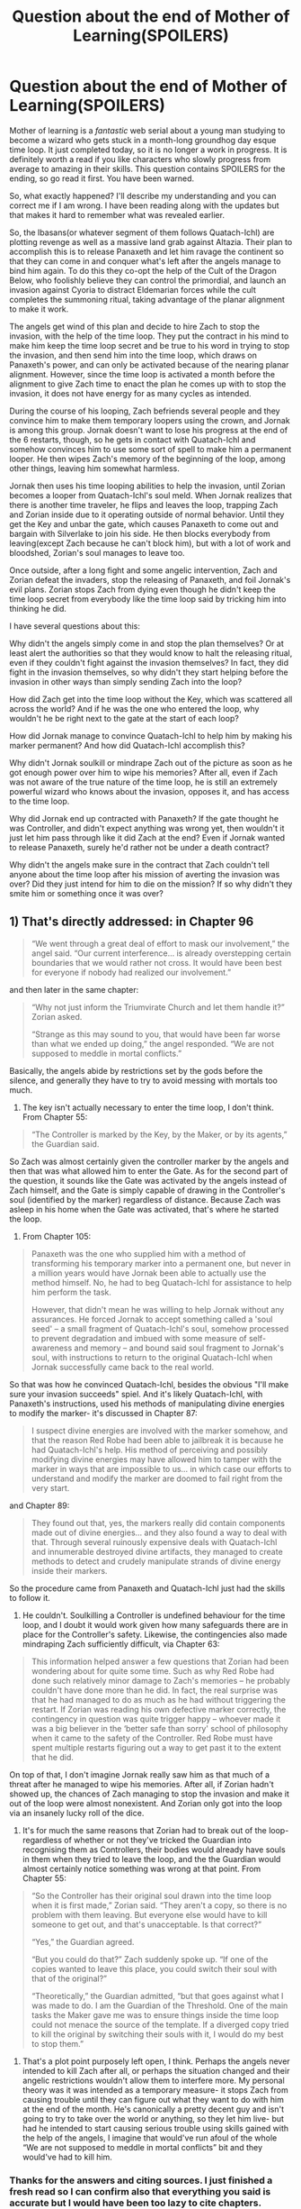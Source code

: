 #+TITLE: Question about the end of Mother of Learning(SPOILERS)

* Question about the end of Mother of Learning(SPOILERS)
:PROPERTIES:
:Author: zaxqs
:Score: 17
:DateUnix: 1581402242.0
:DateShort: 2020-Feb-11
:END:
Mother of learning is a /fantastic/ web serial about a young man studying to become a wizard who gets stuck in a month-long groundhog day esque time loop. It just completed today, so it is no longer a work in progress. It is definitely worth a read if you like characters who slowly progress from average to amazing in their skills. This question contains SPOILERS for the ending, so go read it first. You have been warned.

So, what exactly happened? I'll describe my understanding and you can correct me if I am wrong. I have been reading along with the updates but that makes it hard to remember what was revealed earlier.

So, the Ibasans(or whatever segment of them follows Quatach-Ichl) are plotting revenge as well as a massive land grab against Altazia. Their plan to accomplish this is to release Panaxeth and let him ravage the continent so that they can come in and conquer what's left after the angels manage to bind him again. To do this they co-opt the help of the Cult of the Dragon Below, who foolishly believe they can control the primordial, and launch an invasion against Cyoria to distract Eldemarian forces while the cult completes the summoning ritual, taking advantage of the planar alignment to make it work.

The angels get wind of this plan and decide to hire Zach to stop the invasion, with the help of the time loop. They put the contract in his mind to make him keep the time loop secret and be true to his word in trying to stop the invasion, and then send him into the time loop, which draws on Panaxeth's power, and can only be activated because of the nearing planar alignment. However, since the time loop is activated a month before the alignment to give Zach time to enact the plan he comes up with to stop the invasion, it does not have energy for as many cycles as intended.

During the course of his looping, Zach befriends several people and they convince him to make them temporary loopers using the crown, and Jornak is among this group. Jornak doesn't want to lose his progress at the end of the 6 restarts, though, so he gets in contact with Quatach-Ichl and somehow convinces him to use some sort of spell to make him a permanent looper. He then wipes Zach's memory of the beginning of the loop, among other things, leaving him somewhat harmless.

Jornak then uses his time looping abilities to help the invasion, until Zorian becomes a looper from Quatach-Ichl's soul meld. When Jornak realizes that there is another time traveler, he flips and leaves the loop, trapping Zach and Zorian inside due to it operating outside of normal behavior. Until they get the Key and unbar the gate, which causes Panaxeth to come out and bargain with Silverlake to join his side. He then blocks everybody from leaving(except Zach because he can't block him), but with a lot of work and bloodshed, Zorian's soul manages to leave too.

Once outside, after a long fight and some angelic intervention, Zach and Zorian defeat the invaders, stop the releasing of Panaxeth, and foil Jornak's evil plans. Zorian stops Zach from dying even though he didn't keep the time loop secret from everybody like the time loop said by tricking him into thinking he did.

I have several questions about this:

Why didn't the angels simply come in and stop the plan themselves? Or at least alert the authorities so that they would know to halt the releasing ritual, even if they couldn't fight against the invasion themselves? In fact, they did fight in the invasion themselves, so why didn't they start helping before the invasion in other ways than simply sending Zach into the loop?

How did Zach get into the time loop without the Key, which was scattered all across the world? And if he was the one who entered the loop, why wouldn't he be right next to the gate at the start of each loop?

How did Jornak manage to convince Quatach-Ichl to help him by making his marker permanent? And how did Quatach-Ichl accomplish this?

Why didn't Jornak soulkill or mindrape Zach out of the picture as soon as he got enough power over him to wipe his memories? After all, even if Zach was not aware of the true nature of the time loop, he is still an extremely powerful wizard who knows about the invasion, opposes it, and has access to the time loop.

Why did Jornak end up contracted with Panaxeth? If the gate thought he was Controller, and didn't expect anything was wrong yet, then wouldn't it just let him pass through like it did Zach at the end? Even if Jornak wanted to release Panaxeth, surely he'd rather not be under a death contract?

Why didn't the angels make sure in the contract that Zach couldn't tell anyone about the time loop after his mission of averting the invasion was over? Did they just intend for him to die on the mission? If so why didn't they smite him or something once it was over?


** 1) That's directly addressed: in Chapter 96

#+begin_quote
  “We went through a great deal of effort to mask our involvement,” the angel said. “Our current interference... is already overstepping certain boundaries that we would rather not cross. It would have been best for everyone if nobody had realized our involvement.”
#+end_quote

and then later in the same chapter:

#+begin_quote
  “Why not just inform the Triumvirate Church and let them handle it?” Zorian asked.

  “Strange as this may sound to you, that would have been far worse than what we ended up doing,” the angel responded. “We are not supposed to meddle in mortal conflicts.”
#+end_quote

Basically, the angels abide by restrictions set by the gods before the silence, and generally they have to try to avoid messing with mortals too much.

2) The key isn't actually necessary to enter the time loop, I don't think. From Chapter 55:

#+begin_quote
  “The Controller is marked by the Key, by the Maker, or by its agents,” the Guardian said.
#+end_quote

So Zach was almost certainly given the controller marker by the angels and then that was what allowed him to enter the Gate. As for the second part of the question, it sounds like the Gate was activated by the angels instead of Zach himself, and the Gate is simply capable of drawing in the Controller's soul (identified by the marker) regardless of distance. Because Zach was asleep in his home when the Gate was activated, that's where he started the loop.

3) From Chapter 105:

#+begin_quote
  Panaxeth was the one who supplied him with a method of transforming his temporary marker into a permanent one, but never in a million years would have Jornak been able to actually use the method himself. No, he had to beg Quatach-Ichl for assistance to help him perform the task.

  However, that didn't mean he was willing to help Jornak without any assurances. He forced Jornak to accept something called a 'soul seed' -- a small fragment of Quatach-Ichl's soul, somehow processed to prevent degradation and imbued with some measure of self-awareness and memory -- and bound said soul fragment to Jornak's soul, with instructions to return to the original Quatach-Ichl when Jornak successfully came back to the real world.
#+end_quote

So that was how he convinced Quatach-Ichl, besides the obvious "I'll make sure your invasion succeeds" spiel. And it's likely Quatach-Ichl, with Panaxeth's instructions, used his methods of manipulating divine energies to modify the marker- it's discussed in Chapter 87:

#+begin_quote
  I suspect divine energies are involved with the marker somehow, and that the reason Red Robe had been able to jailbreak it is because he had Quatach-Ichl's help. His method of perceiving and possibly modifying divine energies may have allowed him to tamper with the marker in ways that are impossible to us... in which case our efforts to understand and modify the marker are doomed to fail right from the very start.
#+end_quote

and Chapter 89:

#+begin_quote
  They found out that, yes, the markers really did contain components made out of divine energies... and they also found a way to deal with that. Through several ruinously expensive deals with Quatach-Ichl and innumerable destroyed divine artifacts, they managed to create methods to detect and crudely manipulate strands of divine energy inside their markers.
#+end_quote

So the procedure came from Panaxeth and Quatach-Ichl just had the skills to follow it.

4) He couldn't. Soulkilling a Controller is undefined behaviour for the time loop, and I doubt it would work given how many safeguards there are in place for the Controller's safety. Likewise, the contingencies also made mindraping Zach sufficiently difficult, via Chapter 63:

#+begin_quote
  This information helped answer a few questions that Zorian had been wondering about for quite some time. Such as why Red Robe had done such relatively minor damage to Zach's memories -- he probably couldn't have done more than he did. In fact, the real surprise was that he had managed to do as much as he had without triggering the restart. If Zorian was reading his own defective marker correctly, the contingency in question was quite trigger happy -- whoever made it was a big believer in the ‘better safe than sorry' school of philosophy when it came to the safety of the Controller. Red Robe must have spent multiple restarts figuring out a way to get past it to the extent that he did.
#+end_quote

On top of that, I don't imagine Jornak really saw him as that much of a threat after he managed to wipe his memories. After all, if Zorian hadn't showed up, the chances of Zach managing to stop the invasion and make it out of the loop were almost nonexistent. And Zorian only got into the loop via an insanely lucky roll of the dice.

5) It's for much the same reasons that Zorian had to break out of the loop- regardless of whether or not they've tricked the Guardian into recognising them as Controllers, their bodies would already have souls in them when they tried to leave the loop, and the the Guardian would almost certainly notice something was wrong at that point. From Chapter 55:

#+begin_quote
  “So the Controller has their original soul drawn into the time loop when it is first made,” Zorian said. “They aren't a copy, so there is no problem with them leaving. But everyone else would have to kill someone to get out, and that's unacceptable. Is that correct?”

  “Yes,” the Guardian agreed.

  “But you could do that?” Zach suddenly spoke up. “If one of the copies wanted to leave this place, you could switch their soul with that of the original?”

  “Theoretically,” the Guardian admitted, “but that goes against what I was made to do. I am the Guardian of the Threshold. One of the main tasks the Maker gave me was to ensure things inside the time loop could not menace the source of the template. If a diverged copy tried to kill the original by switching their souls with it, I would do my best to stop them.”
#+end_quote

6) That's a plot point purposely left open, I think. Perhaps the angels never intended to kill Zach after all, or perhaps the situation changed and their angelic restrictions wouldn't allow them to interfere more. My personal theory was it was intended as a temporary measure- it stops Zach from causing trouble until they can figure out what they want to do with him at the end of the month. He's canonically a pretty decent guy and isn't going to try to take over the world or anything, so they let him live- but had he intended to start causing serious trouble using skills gained with the help of the angels, I imagine that would've run afoul of the whole “We are not supposed to meddle in mortal conflicts” bit and they would've had to kill him.
:PROPERTIES:
:Author: FairEmpty
:Score: 32
:DateUnix: 1581408025.0
:DateShort: 2020-Feb-11
:END:

*** Thanks for the answers and citing sources. I just finished a fresh read so I can confirm also that everything you said is accurate but I would have been too lazy to cite chapters.

I had a similar question to OP that I'm relatively certain isn't answered: How did Zach make temporary loopers in the first place? Only the Crown can do that and I have no idea how Zach got it without Zorian's help the first time.
:PROPERTIES:
:Author: Dragonheart91
:Score: 8
:DateUnix: 1581437747.0
:DateShort: 2020-Feb-11
:END:

**** Yeah, that's not directly answered, but my guess would be that they just attacked Quatach-Ichl during the invasion, knocked his crown off and ran away with it or forced QI to teleport out, and then quickly applied the marker to as many people as possible before QI could take it back. A big part of the problem with fighting Quatach-Ichl is his mobility- Zach said as much in Chapter 97:

#+begin_quote
  He doesn't have the huge variety of spells that Quatach-Ichl does, his body is too large to teleport around easily, and if you kill his body, he will actually die. The old bag of bones is still the toughest opponent I ever faced.
#+end_quote

And it's also pretty obvious from a reading of Chapter 60. They manage to force Quatach-Ichl to retreat relatively easily, but a proper victory where he's unable to drop in and attempt to kill them soon after is far out of reach. We also know Zach is capable of relieving the lich of his crown in combat even before working with Zorian, from Chapter 26:

#+begin_quote
  Zach actually managed to blow his shiny armor to bits with some kind of black bolts and even knocked the thing's crown off its skull, but nothing ever made a mark on the bones.
#+end_quote

Such a strategy is unreliable. It's also entirely unsuited for Zach and Zorian's purposes later in the story, for two reasons: first, they need to have the crown a fair bit before the invasion, as they need to connect the Key to the Gate to use it, and the time magic facility the Gate is in is well secured and presumably won't let two "government inspectors" waltz in and play with the big divine artifact while the city is being invaded. Second, they wanted to pull a small army of temporary loopers in, rather than just a handful of Zach's buddies- they'd have to stave off Quatach-Ichl for a lot longer in order to apply the temporary markers. Then, if they couldn't get to someone in time, they'd have to mark them next iteration while still being beholden to the six-month deadline of the initial loopers, which would be devastating considering they really only have one shot at it. And they knew they'd probably need to get enough practice fighting QI to win a real victory anyways, so there's not much point in pulling temporary loopers via a hail mary-esque gambit like that.

But Jornak's group had none of these problems, and contained several powerful mages. They also had nothing to lose if the effort failed, and were pretty desperate. So I think they just went for it and got a little bit lucky.
:PROPERTIES:
:Author: FairEmpty
:Score: 8
:DateUnix: 1581445711.0
:DateShort: 2020-Feb-11
:END:

***** My personal theory was that at some point, Zach was actually able to take QI on himself and win. The reason being that it's highly unlikely that he'd be able to know about the temporary-looper creation aspect of the crown unless he actually managed to take it to the Guardian of the Threshold himself in one of the previous loops (or experimented with it for a while).

This does bring into question why Zach didn't just leave the loop at that point, though. So I could be way off.
:PROPERTIES:
:Author: AKAAkira
:Score: 2
:DateUnix: 1581464430.0
:DateShort: 2020-Feb-12
:END:

****** just beating QI may not have necessarily been enough to stop the invasion
:PROPERTIES:
:Author: sephirothrr
:Score: 2
:DateUnix: 1581518853.0
:DateShort: 2020-Feb-12
:END:

******* Maybe. But it would've been a huge obstacle overcome, and I somewhat doubt Zach never thought of enlisting the help of other people/preparing Cyorian defenders covertly so Cyoria could defeat the invaders in the final battle.

Even if he would never have been as successful as Zorian in investigating the cultists and Ibasans, surely he would've experimented to see what made them easier to beat during the invasion itself?
:PROPERTIES:
:Author: AKAAkira
:Score: 1
:DateUnix: 1581550350.0
:DateShort: 2020-Feb-13
:END:


*** Thanks for answering these questions. As I suspected there were pretty good answers that I just didn't remember the details of from earlier in the story.
:PROPERTIES:
:Author: zaxqs
:Score: 1
:DateUnix: 1581460133.0
:DateShort: 2020-Feb-12
:END:


*** Would you mind clarifying something for me as well? I'm slightly confused about the Imperial Crown and Orb. I honestly can't tell if they tricked Oganj. My first thought is that they did, based solely on the wording of "24 hours", because the angel would be long gone by than, but at the same time angel's can't lie, and there's no mention of Oganj coming for revenge. So I think that transaction actually happened (somehow)?
:PROPERTIES:
:Author: throwthisidaway
:Score: 1
:DateUnix: 1581616873.0
:DateShort: 2020-Feb-13
:END:

**** I think it did actually happen. There's a couple relevant passages regarding angels and the mechanics of summoning on [[https://motheroflearninguniverse.wordpress.com/2020/01/22/collected-snippets-angels-demons-spirits/][the latest worldbuilding article]]: specifically, the second paragraph under the "Angels, Demons, Spirits" header establishes that angels and demons are fundamentally the same thing (spirits) and that the differences are primarily cultural. This is relevant here, because later in the same article, there's this passage:

#+begin_quote
  Yes, demonic possession is a thing. But more than that -- once a demon is summoned into the material plane, it doesn't go back to the spiritual realms until its current vessel is destroyed. A demon in a ectoplasmic shell or a puppet can stay and cause chaos as long as they wish, they just need to find enough mana to power their vessel and avoid anyone powerful enough to banish them back to their home plane.
#+end_quote

This seems to imply that angels can stick around as long as they have a good enough source of mana to maintain their ectoplasmic forms. This is consistent with the other ectoplasmic constructs that appear in the MoL universe, whether it's the simulacrum spell or something [[https://motheroflearninguniverse.wordpress.com/2017/03/28/two-new-maps/#comment-1704][more mundane]].

Now, as to where exactly they're getting this mana from, that's another question entirely, because it's not really entirely clear in either angel summoning. In the first summoning in the church, perhaps the angel's form was maintained by Kylae and the other priests in the summoning rituals, or perhaps the angel was maintaining its form itself, and just couldn't sustain the cost for very long- especially given that it was also holding Zach and Zorian in a private space at the time.

In contrast, during the final battle the maintenance costs do not seem to be as much of a concern. Personally I figure what was going on here is that they were being maintained off of the ambient mana from the hole by the angel cube that Zorian used to summon them in the first place- it did, after all, channel all the ambient mana needed to summon them. And if that's the case, they could pretty much stick around indefinitely.

But regardless of where exactly the mana came from, I think it's pretty clear that it's not coming from Zorian or any of his human allies- after all, if the cost of a handful of non-golem-based simulacrums are able to put Zorian at a net loss, I can't imagine what the maintenance costs of a titanic high ranking angel would be like. And if they aren't coming from Zorian or one of his allies, they're coming from /some/ arbitrarily large source, which means the angels can probably stick around for pretty long.
:PROPERTIES:
:Author: FairEmpty
:Score: 5
:DateUnix: 1581626461.0
:DateShort: 2020-Feb-14
:END:


** The questions have been answered, but I want to mention that your summary of the story was quite good. If I forget details of it in a few years, I'll go back to this to remind myself.
:PROPERTIES:
:Author: Tenoke
:Score: 5
:DateUnix: 1581536052.0
:DateShort: 2020-Feb-12
:END:

*** Thanks!
:PROPERTIES:
:Author: zaxqs
:Score: 2
:DateUnix: 1581546867.0
:DateShort: 2020-Feb-13
:END:


** I'll actually quibble. I don't believe the Ibasans ever intended to invade the continent. The goal was to injure Eldemar badly so they ended up losing the coming war. They wanted the coming war for the continent to leave the continent weakened and someone less hostile to the Ibasans in charge. I believe Quatach-Ichl said something to that effect.

This next is just my theory, but I suspect Zach was always supposed to die. I think the angels figured Quatach-Ichl would always figure out what happened. Zach's death left fewer traces of the angel's meddling. I suspect a particularly naïve and idealistic kid was selected specifically because he wouldn't look at the terms too closely. Otherwise Zach just didn't make sense...why not choose an adult with proven abilities like Alaric or Xvim? Negotiating a contract with a sleeping minor who had no adult parental figures he trusted suggests they didn't think the deal would hold up to scrutiny. Zach himself suspected he would never survive the Time Loop. That was why he took girlfriends in the Time Loop and tried to tell people about it...because he was lonely thought he had to get all his living done before the Loop ended. This of course was where things went off the rails, because Jornack wasn't content to be snuffed out.

As far as why the Angels didn't intervene more directly...I will add there were some indications that if the Ibasan plan was thwarted too early the Ibasans adjusted. That happened in the loop. And there was the threat of the Wraith Bombs.
:PROPERTIES:
:Author: EdLincoln6
:Score: 3
:DateUnix: 1581984172.0
:DateShort: 2020-Feb-18
:END:


** I have wondered, a little, if Zach was the champion of the angels while Zorian was the champion of the gods. We see a lot of reasoning from Zorian, at the beginning of the loop, about how unlikely it was that someone with Zach's advantages would just so happen to become ensnared in the time loop - so, Zorian reasons, Zach must have been placed there on purpose. But Zorian's own advantages are tremendous. He's incredibly driven (to make the most of his time), a natural mind mage (to find information as quickly as possible and engage in asymmetric combat), and just so happens to have a personal connection to an archaeological adventure a continent away that was critical to his success. Within universe, the gods are supposedly withdrawn from the land, and I'm sure that's mostly true. But it's tempting to wonder if Zorian is secretly some kind of cosmic champion, making the most out of whatever very small degree of direct divine influence remains. The initial improbability of the soul-merge is difficult to explain without this, except by recourse to the anthropic principle.
:PROPERTIES:
:Author: hyphenomicon
:Score: 2
:DateUnix: 1581819235.0
:DateShort: 2020-Feb-16
:END:

*** There was divine intervention: the author wanted Zorian to be competent because it would make for an interesting story.
:PROPERTIES:
:Author: zaxqs
:Score: 2
:DateUnix: 1581821970.0
:DateShort: 2020-Feb-16
:END:
